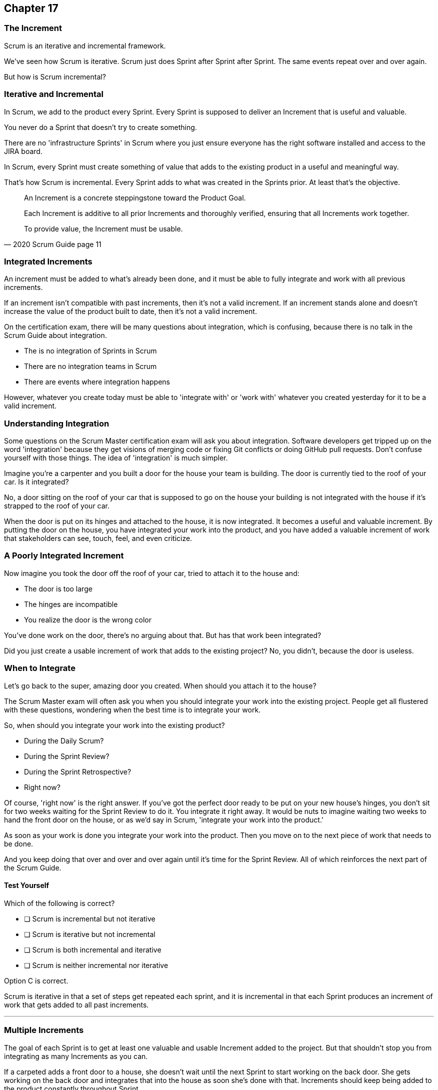 :pdf-theme: some-theme.yml

== Chapter 17
=== The Increment

Scrum is an iterative and incremental framework.

We've seen how Scrum is iterative. Scrum just does Sprint after Sprint after Sprint. The same events repeat over and over again.

But how is Scrum incremental?

=== Iterative and Incremental

In Scrum, we add to the product every Sprint. Every Sprint is supposed to deliver an Increment that is useful and valuable.

You never do a Sprint that doesn't try to create something. 

There are no 'infrastructure Sprints' in Scrum where you just ensure everyone has the right software installed and access to the JIRA board.

In Scrum, every Sprint must create something of value that adds to the existing product in a useful and meaningful way.

That's how Scrum is incremental. Every Sprint adds to what was created in the Sprints prior. At least that's the objective.


[quote, 2020 Scrum Guide page 11]
____

An Increment is a concrete steppingstone toward the Product Goal. 

Each Increment is additive to all prior Increments and thoroughly verified, ensuring that all Increments work together. 

To provide value, the Increment must be usable.

____

=== Integrated Increments

An increment must be added to what's already been done, and it must be able to fully integrate and work with all previous increments.

If an increment isn't compatible with past increments, then it's not a valid increment. If an increment stands alone and doesn't increase the value of the product built to date, then it's not a valid increment.

On the certification exam, there will be many questions about integration, which is confusing, because there is no talk in the Scrum Guide about integration.

- The is no integration of Sprints in Scrum
- There are no integration teams in Scrum
- There are events where integration happens

However, whatever you create today must be able to 'integrate with' or 'work with' whatever you created yesterday for it to be a valid increment.

=== Understanding Integration

Some questions on the Scrum Master certification exam will ask you about integration. Software developers get tripped up on the word 'integration' because they get visions of merging code or fixing Git conflicts or doing GitHub pull requests. Don't confuse yourself with those things. The idea of 'integration' is much simpler.

Imagine you're a carpenter and you built a door for the house your team is building. The door is currently tied to the roof of your car. Is it integrated?

No, a door sitting on the roof of your car that is supposed to go on the house your building is not integrated with the house if it's strapped to the roof of your car.

When the door is put on its hinges and attached to the house, it is now integrated. It becomes a useful and valuable increment. By putting the door on the house, you have integrated your work into the product, and you have added a valuable increment of work that stakeholders can see, touch, feel, and even criticize.

=== A Poorly Integrated Increment

Now imagine you took the door off the roof of your car, tried to attach it to the house and:

- The door is too large
- The hinges are incompatible
- You realize the door is the wrong color

You've done work on the door, there's no arguing about that. But has that work been integrated?

Did you just create a usable increment of work that adds to the existing project? No, you didn't, because the door is useless.

=== When to Integrate

Let's go back to the super, amazing door you created. When should you attach it to the house?

The Scrum Master exam will often ask you when you should integrate your work into the existing project. People get all flustered with these questions, wondering when the best time is to integrate your work.

So, when should you integrate your work into the existing product?

- During the Daily Scrum?
- During the Sprint Review?
- During the Sprint Retrospective?
- Right now?

Of course, 'right now' is the right answer. If you've got the perfect door ready to be put on your new house's hinges, you don't sit for two weeks waiting for the Sprint Review to do it. You integrate it right away. It would be nuts to imagine waiting two weeks to hand the front door on the house, or as we'd say in Scrum, 'integrate your work into the product.' 

As soon as your work is done you integrate your work into the product. Then you move on to the next piece of work that needs to be done.

And you keep doing that over and over and over again until it's time for the Sprint Review. All of which reinforces the next part of the Scrum Guide.


==== Test Yourself

****
Which of the following is correct?

* [ ] Scrum is incremental but not iterative
* [ ] Scrum is iterative but not incremental
* [ ] Scrum is both incremental and iterative
* [ ] Scrum is neither incremental nor iterative

****
Option C is correct.

Scrum is iterative in that a set of steps get repeated each sprint, and it is incremental in that each Sprint produces an increment of work that gets added to all past increments.

'''
=== Multiple Increments

The goal of each Sprint is to get at least one valuable and usable Increment added to the project. But that shouldn't stop you from integrating as many Increments as you can.

If a carpeted adds a front door to a house, she doesn't wait until the next Sprint to start working on the back door. She gets working on the back door and integrates that into the house as soon she's done with that. Increments should keep being added to the product constantly throughout Sprint.

[quote, 2020 Scrum Guide page 12]
____

Multiple Increments may be created within a Sprint. 

The sum of the Increments is presented at the Sprint Review thus supporting empiricism. 

However, an Increment may be delivered to stakeholders before the end of the Sprint. 

The Sprint Review should never be considered a gate to releasing value.

Work cannot be considered part of an Increment unless it meets the Definition of Done.
____

=== Continuous Delivery of Valuable Increments 

Some people get the impression that the only time stakeholders should be allowed to see what developers have done is at the Sprint Review.

If the developers create an increment, they want the stakeholders to see, nothing is stopping them from presenting it to them at any time throughout the Sprint.

And why would you wait? If the developers have created something they are proud of, and the stakeholders are anxious to see it, why would the development team wait until the Sprint Review to show it to them?

The Sprint Review makes sure the stakeholders get to see progress at least one time throughout a Sprint, but that just ensures a minimum. Developers are always encouraged to be transparent and share their progress with interested stakeholders.

=== Commitment: Definition of Done

[quote, 2020 Scrum Guide page 12]
____
The Definition of Done is a formal description of the state of the Increment when it meets the quality measures required for the product.

The moment a Product Backlog item meets the Definition of Done, an Increment is born.
____

The definition of done must be clear and understood by everyone on the Scrum Team and by the stakeholders and the organization. It creates a common understanding of what has to be done for a feature to be complete.

==== Test Yourself

****
True or false: The Definition of Done is an informal understanding of what needs to be done to turn a Product Backlog item into an Increment.
****

This is false.

The Definition of Done is a formal description, not an informal understanding.

'''

==== Test Yourself

****
The application has failed to scale beyond a single processing core, and this has caused various production issues. What is the best way for the Scrum Team to proceed with this issue?

* [ ] Assign multi-core processing support to the DevOps team
* [ ] Create a testing team to implement multi-processor support
* [ ] Add multi-processor support to the Definition of Done
* [ ] Inform that the QA team that they should test the app on multiple processors

****
Option C is correct.

If there is a quality metric that the product must support, it is the development team's responsibility to support it. If the requirement is added to the Definition of Done, the developers will not be allowed to release or integrate any increments that don't meet the multi-processor requirement.

Remember that there are no sub-teams in Scrum, and there is no talk anywhere about DevOps, UAT, or QA teams anywhere in the Scrum Guide.

'''
=== Scrum Pillars, Transparency, and 'Done'

[quote, 2020 Scrum Guide page 12]
____

The Definition of Done creates transparency by providing everyone with a shared understanding of what work was completed as part of the Increment. 

If a Product Backlog item does not meet the Definition of Done, it cannot be released or even presented at the Sprint Review. 

Instead, it returns to the Product Backlog for future consideration.
____

Test takers are often killed on this point, so pay attention.

When a Product Backlog item is not completed during a Sprint, it is put back into the Product Backlog.

- It's not presented at the Sprint Review
- It is not 'partially presented' at the Sprint Review
- Partial points are not assigned to it (There are no 'points' in Scrum!)
- The feature is not automatically added to the next Sprint's Sprint Backlog
- The feature is not partially released

If a Product Backlog item selected for the Sprint does not meet the Definition of Done by the end of the Sprint, it is thrown back into the Product Backlog as though nobody had ever even been working on it. Even if it's 90% complete, it's thrown back into the Product Backlog for the Product Owner to reprioritize.


****
An important, critical feature is 99% done at the time of the Sprint Review. What should the team do?

* [ ] Present the work completed for stakeholders to see at the Sprint Review
* [ ] Assign 99% of the points to the current Sprint and assign 1% of the points to the next Sprint
* [ ] Automatically add the Product Backlog item to the next Sprint's Sprint Backlog
* [ ] Extend the Sprint by an extra day to allow the developer to get the feature to 100%
* [ ] Return the item to the Product Backlog and do not present it at the Sprint Review

****

Option E is correct.

The Scrum Guide is clear. If a feature does not meet the definition of done, it is not presented at the Sprint Review, and it is returned to the Product Backlog.

'''

=== Organizational Standards


[quote, 2020 Scrum Guide page 12]
____

If the Definition of Done for an increment is part of the standards of the organization, all Scrum Teams must follow it as a minimum. 

If it is not an organizational standard, the Scrum Team must create a Definition of Done appropriately for the product.
____

Who creates the Definition of Done?

It's created by the Scrum Team unless there is already an existing organizational standard.

If the Scrum Team wants to create a more rigorous Definition of Done, they are certainly allowed to do that, but under no circumstances 

=== Done Over Time

One of the interesting things that happen with Scrum Teams as they become more familiar with the framework and the product they are building is they extend and enhance their Definition of Done. Over time, the Definition will likely become more rigorous, with more quality gates to pass than when the team first adopted Scrum.

****
Who creates the Definition of Done?

* [ ] The Product Owner if there is no organizational standard
* [ ] The Scrum Master if there is no organizational standard
* [ ] The Scrum Developers if there is no organizational standard
* [ ] The stakeholders if there is no organizational standard

****

Option C is correct.

The Scrum Team creates a Definition of Done if an organizational standard does not exist.

'''

[quote, 2020 Scrum Guide page 12]
____
The Developers are required to conform to the Definition of Done. 

If multiple Scrum Teams are working together on a product, they must mutually define and comply with the same Definition of Done.
____

There are only a few instances in the Scrum Guide where it discusses multiple teams working on the same project.

The rules the Scrum Guide requires for multiple teams working on the same project are few, but you will be tested on all of them. Those rules demand that multiple Scrum Teams that work on the same project must:

- Each shares the same Product Owner
- Each shares the same Product Backlog
- Each shares the same Product Goal
- Each shares the same Definition of Done

Also, teams may invite members from other teams to their Sprint Planning meeting.


=== What Scrum Doesn't Say About Multiple Teams

There is nothing in the Scrum Guide that asserts multiple teams working on the same project must:

- Start their Sprints at the same time
- Have Sprints that are the same length
- Have the same number of team members
- Have the same Scrum Master

There will be several questions about multiple teams working on the same project on the certification exam, and those questions will provide options that seem reasonable but are incorrect.

When answering questions in the certification exam, focus on answers that map as closely as possible to what is in the Scrum Guide. Don't hunt for pragmatic answers. Hunt for correct answers.

****
What must share between multiple teams working on the same product?

* [ ] The Product Owner
* [ ] The Scrum Master
* [ ] The Sprint Backlog
* [ ] The Product Backlog

****

Options A and D are correct.

Each Scrum team has its own Sprint Backlog.

A Scrum Master can be shared between multiple teams, or a Scrum master can dedicate 100% of their time to one team. The Scrum Guide guide doesn't advise against either scenario.

When multiple teams work on the same project together:

- Each team shares the same Product Owner
- Each team shares the same Product Backlog
- Each team shares the same Product Goal
- Each team shares the same Definition of Done


'''
